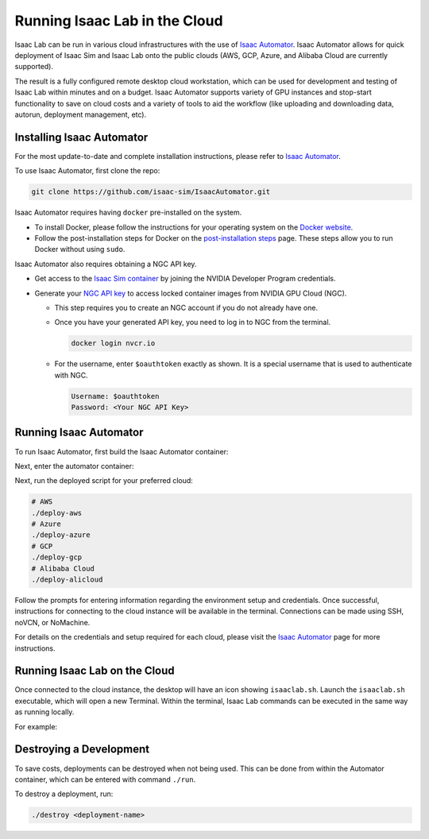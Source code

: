 Running Isaac Lab in the Cloud
==============================

Isaac Lab can be run in various cloud infrastructures with the use of `Isaac Automator <https://github.com/isaac-sim/IsaacAutomator>`__.
Isaac Automator allows for quick deployment of Isaac Sim and Isaac Lab onto the public clouds (AWS, GCP, Azure, and Alibaba Cloud are currently supported).

The result is a fully configured remote desktop cloud workstation, which can be used for development and testing of Isaac Lab within minutes and on a budget. Isaac Automator supports variety of GPU instances and stop-start functionality to save on cloud costs and a variety of tools to aid the workflow (like uploading and downloading data, autorun, deployment management, etc).


Installing Isaac Automator
--------------------------

For the most update-to-date and complete installation instructions, please refer to `Isaac Automator <https://github.com/isaac-sim/IsaacAutomator?tab=readme-ov-file#installation>`__.

To use Isaac Automator, first clone the repo:

.. code-block:: bash

   git clone https://github.com/isaac-sim/IsaacAutomator.git

Isaac Automator requires having ``docker`` pre-installed on the system.

* To install Docker, please follow the instructions for your operating system on the `Docker website`_.
* Follow the post-installation steps for Docker on the `post-installation steps`_ page. These steps allow you to run
  Docker without using ``sudo``.

Isaac Automator also requires obtaining a NGC API key.

* Get access to the `Isaac Sim container`_ by joining the NVIDIA Developer Program credentials.
* Generate your `NGC API key`_ to access locked container images from NVIDIA GPU Cloud (NGC).

  * This step requires you to create an NGC account if you do not already have one.
  * Once you have your generated API key, you need to log in to NGC
    from the terminal.

    .. code:: bash

         docker login nvcr.io

  * For the username, enter ``$oauthtoken`` exactly as shown. It is a special username that is used to
    authenticate with NGC.

    .. code:: text

        Username: $oauthtoken
        Password: <Your NGC API Key>


Running Isaac Automator
-----------------------

To run Isaac Automator, first build the Isaac Automator container:

.. tab-set::
   :sync-group: os

   .. tab-item:: :icon:`fa-brands fa-linux` Linux
      :sync: linux

      .. code-block:: bash

         ./build

   .. tab-item:: :icon:`fa-brands fa-windows` Windows
      :sync: windows

      .. code-block:: batch

         docker build --platform linux/x86_64 -t isa .

Next, enter the automator container:

.. tab-set::
   :sync-group: os

   .. tab-item:: :icon:`fa-brands fa-linux` Linux
      :sync: linux

      .. code-block:: bash

         ./run

   .. tab-item:: :icon:`fa-brands fa-windows` Windows
      :sync: windows

      .. code-block:: batch

         docker run --platform linux/x86_64 -it --rm -v .:/app isa bash

Next, run the deployed script for your preferred cloud:

.. code-block:: bash

   # AWS
   ./deploy-aws
   # Azure
   ./deploy-azure
   # GCP
   ./deploy-gcp
   # Alibaba Cloud
   ./deploy-alicloud

Follow the prompts for entering information regarding the environment setup and credentials.
Once successful, instructions for connecting to the cloud instance will be available in the terminal.
Connections can be made using SSH, noVCN, or NoMachine.

For details on the credentials and setup required for each cloud, please visit the
`Isaac Automator <https://github.com/isaac-sim/IsaacAutomator?tab=readme-ov-file#deploying-isaac-sim>`__
page for more instructions.


Running Isaac Lab on the Cloud
------------------------------

Once connected to the cloud instance, the desktop will have an icon showing ``isaaclab.sh``.
Launch the ``isaaclab.sh`` executable, which will open a new Terminal. Within the terminal,
Isaac Lab commands can be executed in the same way as running locally.

For example:

.. tab-set::
   :sync-group: os

   .. tab-item:: :icon:`fa-brands fa-linux` Linux
      :sync: linux

      .. code-block:: bash

         ./isaaclab.sh -p source/standalone/workflows/rl_games/train.py --task=Isaac-Cartpole-v0

   .. tab-item:: :icon:`fa-brands fa-windows` Windows
      :sync: windows

      .. code-block:: batch

         ./isaaclab.bat -p source/standalone/workflows/rl_games/train.py --task=Isaac-Cartpole-v0


Destroying a Development
-------------------------

To save costs, deployments can be destroyed when not being used.
This can be done from within the Automator container, which can be entered with command ``./run``.

To destroy a deployment, run:

.. code:: bash

   ./destroy <deployment-name>


.. _`Docker website`: https://docs.docker.com/desktop/install/linux-install/
.. _`post-installation steps`: https://docs.docker.com/engine/install/linux-postinstall/
.. _`Isaac Sim container`: https://catalog.ngc.nvidia.com/orgs/nvidia/containers/isaac-sim
.. _`NGC API key`: https://docs.nvidia.com/ngc/gpu-cloud/ngc-user-guide/index.html#generating-api-key

